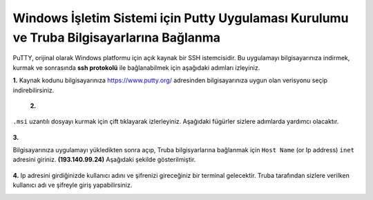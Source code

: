 
=========================================================================================
Windows İşletim Sistemi için Putty Uygulaması Kurulumu ve Truba Bilgisayarlarına Bağlanma
=========================================================================================

PuTTY, orijinal olarak Windows platformu için açık kaynak bir SSH istemcisidir. Bu uygulamayı bilgisayarınıza indirmek, kurmak ve sonrasında **ssh protokolü** ile bağlanabilmek için aşağıdaki adımları izleyiniz.

**1.**
Kaynak kodunu bilgisayarınıza https://www.putty.org/ adresinden bilgisayarınıza uygun olan verisyonu seçip indirebilirsiniz.


 .. image:: putty-1.png
   :width: 2000

 

 .. image:: putty-2.png   
   :width: 1000


 **2.**  

``.msi`` uzantılı dosyayı kurmak için çift tıklayarak izlerleyiniz. Aşağıdaki fügürler sizlere adımlarda yardımcı olacaktır.

 
 .. image:: putty-3.png   
    :width: 2000

 .. image:: putty-4.png  
    :width: 1000  

**3.**

Bilgisayarınıza uygulamayı yükledikten sonra açıp, Truba bilgisyarlarına bağlanmak için ``Host Name`` (or Ip address) ``inet`` adresini giriniz. **(193.140.99.24)**
Aşağıdaki şekilde  gösterilmiştir.

  .. image:: putty-5.png  
    :width: 1000  


  .. image:: putty-6.png  
    :width: 1000 


**4.**
Ip adresini girdiğinizde kullanıcı adını ve şifrenizi gireceğiniz bir terminal gelecektir. Truba tarafından sizlere verilken kullanıcı adı ve şifreyle giriş yapabilirsiniz.


.. image:: putty-7.png  
    :width: 1000 